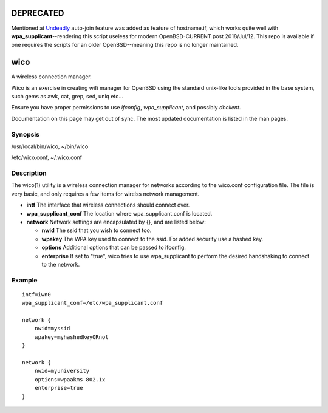 DEPRECATED
==========

Mentioned at `Undeadly`_ auto-join feature was added as feature of hostname.if, which works quite well with **wpa_supplicant**--rendering this script useless for modern OpenBSD-CURRENT post 2018/Jul/12. This repo is available if one requires the scripts for an older OpenBSD--meaning this repo is no longer maintained.

wico
====
A wireless connection manager.

Wico is an exercise in creating wifi manager for OpenBSD using the standard unix-like tools provided in the base system, such gems as awk, cat, grep, sed, uniq etc...

Ensure you have proper permissions to use *ifconfig*, *wpa_supplicant*, and possibly *dhclient*.

Documentation on this page may get out of sync. The most updated documentation is listed in the man pages.

Synopsis
--------
/usr/local/bin/wico, 
~/bin/wico

/etc/wico.conf, 
~/.wico.conf

Description
-----------
The wico(1) utility is a wireless connection manager for networks
according to the wico.conf configuration file. The file is very basic,
and only requires a few items for wirelss network management.


* **intf** The interface that wireless connections should connect over.
* **wpa_supplicant_conf** The location where wpa_supplicant.conf is located.
* **network** Network settings are encapsulated by {}, and are listed below:
                    
  * **nwid** The ssid that you wish to connect too.
  * **wpakey** The WPA key used to connect to the ssid. For added security use a hashed key.
  * **options** Additional options that can be passed to ifconfig.
  * **enterprise** If set to "true", wico tries to use wpa_supplicant to perform the desired handshaking to connect to the network.

Example
-------

::

    intf=iwn0
    wpa_supplicant_conf=/etc/wpa_supplicant.conf

    network {
        nwid=myssid
        wpakey=myhashedkeyORnot
    }

    network {
        nwid=myuniversity
        options=wpaakms 802.1x
        enterprise=true
    }

.. _Undeadly: https://undeadly.org/cgi?action=article;sid=20180712084645
